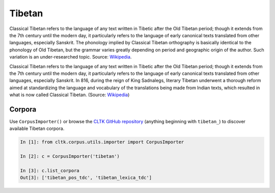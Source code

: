 Tibetan
*******
Classical Tibetan refers to the language of any text written in Tibetic after the Old Tibetan period; though it extends from the 7th century until the modern day, it particularly refers to the language of early canonical texts translated from other languages, especially Sanskrit. The phonology implied by Classical Tibetan orthography is basically identical to the phonology of Old Tibetan, but the grammar varies greatly depending on period and geographic origin of the author. Such variation is an under-researched topic. 
Source: `Wikipedia 
<https://en.wikipedia.org/wiki/Classical_Tibetan>`_.

Classical Tibetan refers to the language of any text written in Tibetic after the Old Tibetan period; though it extends from the 7th century until the modern day, it particularly refers to the language of early canonical texts translated from other languages, especially Sanskrit. In 816, during the reign of King Sadnalegs, literary Tibetan underwent a thorough reform aimed at standardizing the language and vocabulary of the translations being made from Indian texts, which resulted in what is now called Classical Tibetan. (Source: `Wikipedia <https://en.wikipedia.org/wiki/Classical_Tibetan>`_)

Corpora
=======

Use ``CorpusImporter()`` or browse the `CLTK GitHub repository <https://github.com/cltk>`_ (anything beginning with ``tibetan_``) to discover available Tibetan corpora.

.. code-block:: python

   In [1]: from cltk.corpus.utils.importer import CorpusImporter

   In [2]: c = CorpusImporter('tibetan')

   In [3]: c.list_corpora
   Out[3]: ['tibetan_pos_tdc', 'tibetan_lexica_tdc']

